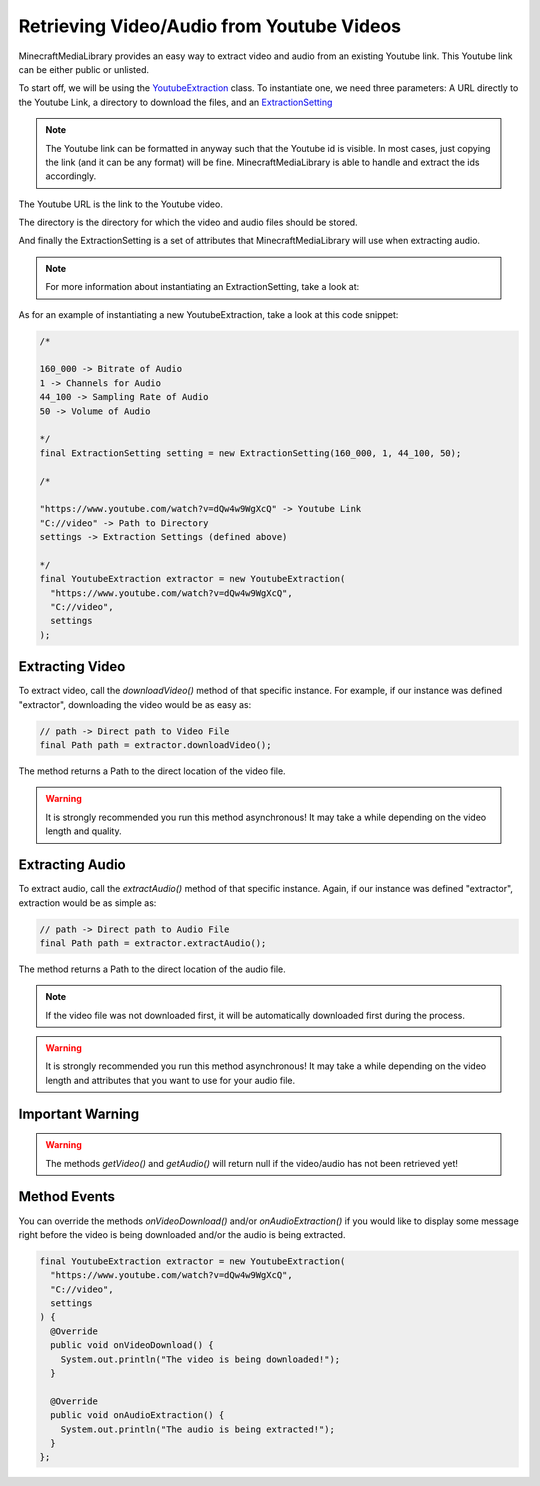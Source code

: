 Retrieving Video/Audio from Youtube Videos
==========================================

MinecraftMediaLibrary provides an easy way to extract video and audio
from an existing Youtube link. This Youtube link can be either public or
unlisted.

To start off, we will be using the
`YoutubeExtraction <https://github.com/MinecraftMediaLibrary/MinecraftMediaLibrary/blob/master/minecraftmedialibrary-api/src/main/java/com/github/pulsebeat02/minecraftmedialibrary/extractor/YoutubeExtraction.java>`__
class. To instantiate one, we need three parameters: A URL directly to
the Youtube Link, a directory to download the files, and an
`ExtractionSetting <https://github.com/MinecraftMediaLibrary/MinecraftMediaLibrary/blob/master/minecraftmedialibrary-api/src/main/java/com/github/pulsebeat02/minecraftmedialibrary/extractor/ExtractionSetting.java>`__

.. note::
  The Youtube link can be formatted in anyway such that the Youtube id is
  visible. In most cases, just copying the link (and it can be any format)
  will be fine. MinecraftMediaLibrary is able to handle and extract the ids
  accordingly.

The Youtube URL is the link to the Youtube video.

The directory is the directory for which the video and audio files should be stored.

And finally the ExtractionSetting is a set of attributes that MinecraftMediaLibrary
will use when extracting audio.

.. note::
  For more information about instantiating an ExtractionSetting, take a look at:

  .. toctree::
     :maxdepth: 1

    extraction-setting

As for an example of instantiating a new YoutubeExtraction, take a look at this
code snippet:

.. code-block:: java

  /*

  160_000 -> Bitrate of Audio
  1 -> Channels for Audio
  44_100 -> Sampling Rate of Audio
  50 -> Volume of Audio

  */
  final ExtractionSetting setting = new ExtractionSetting(160_000, 1, 44_100, 50);

  /*

  "https://www.youtube.com/watch?v=dQw4w9WgXcQ" -> Youtube Link
  "C://video" -> Path to Directory
  settings -> Extraction Settings (defined above)

  */
  final YoutubeExtraction extractor = new YoutubeExtraction(
    "https://www.youtube.com/watch?v=dQw4w9WgXcQ",
    "C://video",
    settings
  );

Extracting Video
----------------

To extract video, call the `downloadVideo()` method of that specific
instance. For example, if our instance was defined "extractor", downloading
the video would be as easy as:

.. code-block:: java

  // path -> Direct path to Video File
  final Path path = extractor.downloadVideo();

The method returns a Path to the direct location of the video file.

.. warning::
  It is strongly recommended you run this method asynchronous! It may take a
  while depending on the video length and quality.

Extracting Audio
----------------

To extract audio, call the `extractAudio()` method of that specific
instance. Again, if our instance was defined "extractor", extraction
would be as simple as:

.. code-block:: java

  // path -> Direct path to Audio File
  final Path path = extractor.extractAudio();

The method returns a Path to the direct location of the audio file.

.. note::
  If the video file was not downloaded first, it will be automatically
  downloaded first during the process.

.. warning::
  It is strongly recommended you run this method asynchronous! It may take a
  while depending on the video length and attributes that you want to use for
  your audio file.

Important Warning
-----------------

.. warning::
  The methods `getVideo()` and `getAudio()` will return null if the video/audio
  has not been retrieved yet!

Method Events
-------------

You can override the methods `onVideoDownload()` and/or `onAudioExtraction()`
if you would like to display some message right before the video is being
downloaded and/or the audio is being extracted.

.. code-block:: java

  final YoutubeExtraction extractor = new YoutubeExtraction(
    "https://www.youtube.com/watch?v=dQw4w9WgXcQ",
    "C://video",
    settings
  ) {
    @Override
    public void onVideoDownload() {
      System.out.println("The video is being downloaded!");
    }

    @Override
    public void onAudioExtraction() {
      System.out.println("The audio is being extracted!");
    }
  };
